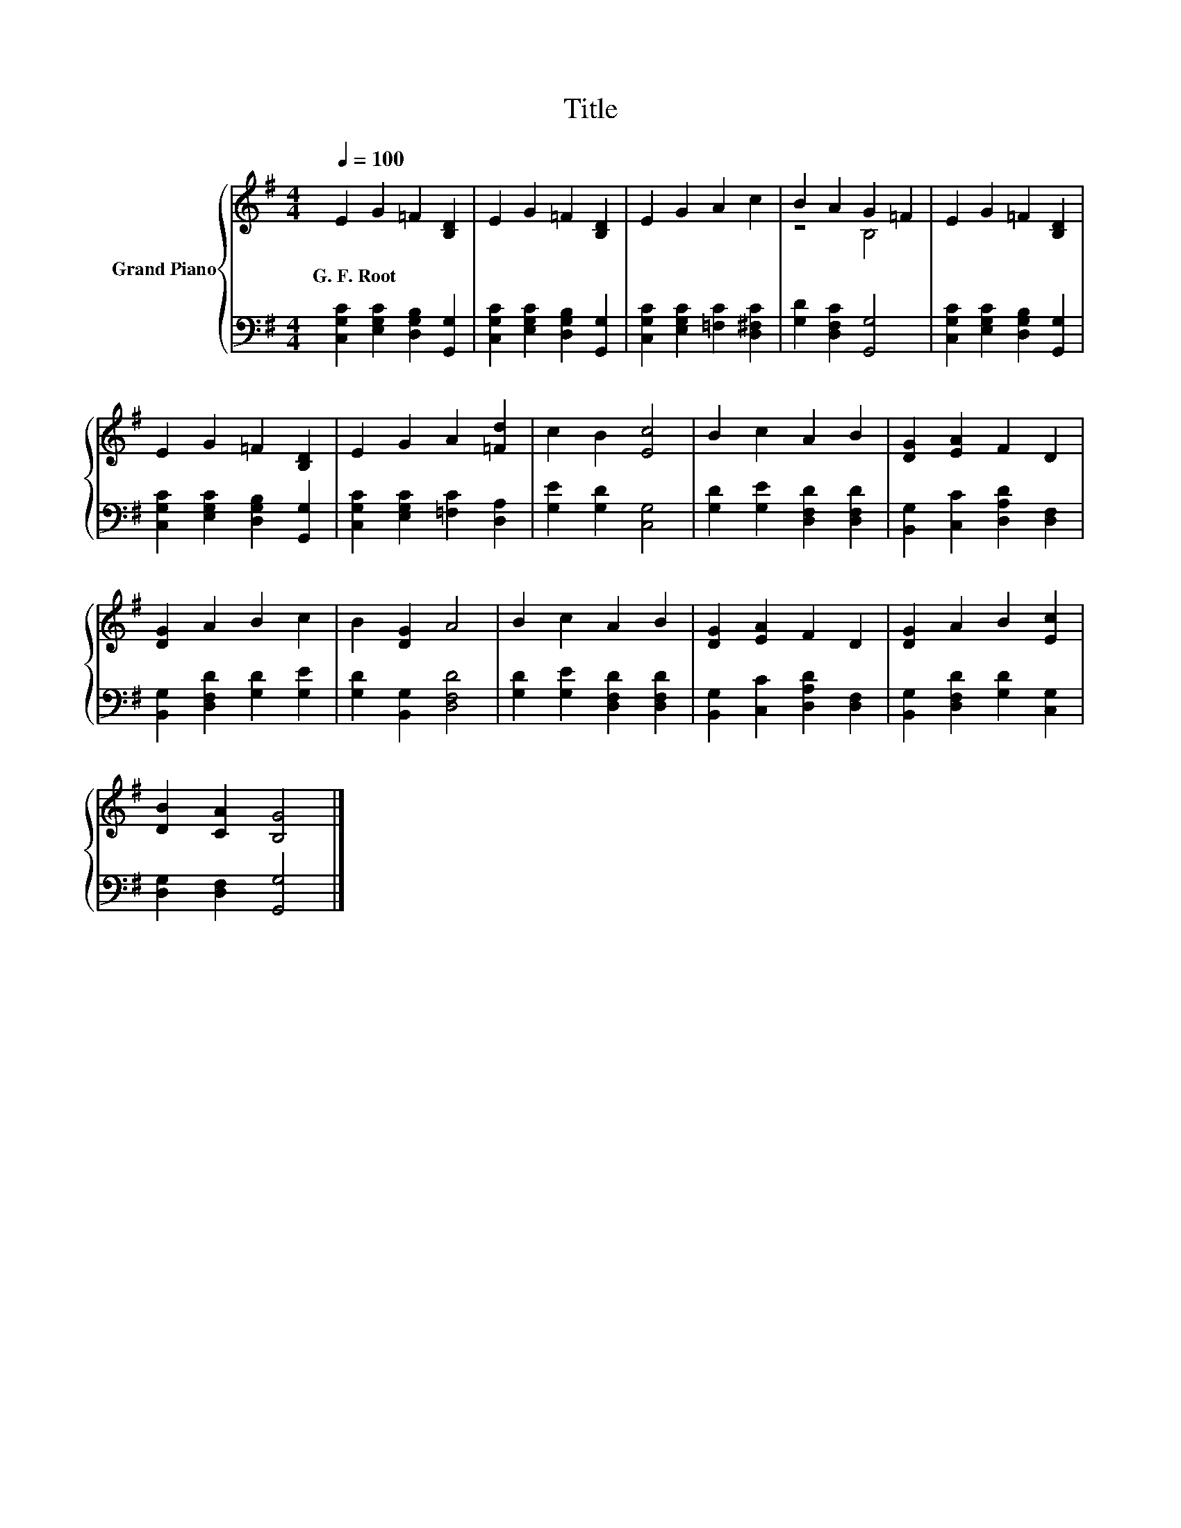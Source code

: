 X:1
T:Title
%%score { ( 1 3 ) | 2 }
L:1/8
Q:1/4=100
M:4/4
K:G
V:1 treble nm="Grand Piano"
V:3 treble 
V:2 bass 
V:1
 E2 G2 =F2 [B,D]2 | E2 G2 =F2 [B,D]2 | E2 G2 A2 c2 | B2 A2 G2 =F2 | E2 G2 =F2 [B,D]2 | %5
w: G.~F.~Root * * *|||||
 E2 G2 =F2 [B,D]2 | E2 G2 A2 [=Fd]2 | c2 B2 [Ec]4 | B2 c2 A2 B2 | [DG]2 [EA]2 F2 D2 | %10
w: |||||
 [DG]2 A2 B2 c2 | B2 [DG]2 A4 | B2 c2 A2 B2 | [DG]2 [EA]2 F2 D2 | [DG]2 A2 B2 [Ec]2 | %15
w: |||||
 [DB]2 [CA]2 [B,G]4 |] %16
w: |
V:2
 [C,G,C]2 [E,G,C]2 [D,G,B,]2 [G,,G,]2 | [C,G,C]2 [E,G,C]2 [D,G,B,]2 [G,,G,]2 | %2
 [C,G,C]2 [E,G,C]2 [=F,C]2 [D,^F,C]2 | [G,D]2 [D,F,C]2 [G,,G,]4 | %4
 [C,G,C]2 [E,G,C]2 [D,G,B,]2 [G,,G,]2 | [C,G,C]2 [E,G,C]2 [D,G,B,]2 [G,,G,]2 | %6
 [C,G,C]2 [E,G,C]2 [=F,C]2 [D,A,]2 | [G,E]2 [G,D]2 [C,G,]4 | [G,D]2 [G,E]2 [D,F,D]2 [D,F,D]2 | %9
 [B,,G,]2 [C,C]2 [D,A,D]2 [D,F,]2 | [B,,G,]2 [D,F,D]2 [G,D]2 [G,E]2 | [G,D]2 [B,,G,]2 [D,F,D]4 | %12
 [G,D]2 [G,E]2 [D,F,D]2 [D,F,D]2 | [B,,G,]2 [C,C]2 [D,A,D]2 [D,F,]2 | %14
 [B,,G,]2 [D,F,D]2 [G,D]2 [C,G,]2 | [D,G,]2 [D,F,]2 [G,,G,]4 |] %16
V:3
 x8 | x8 | x8 | z4 B,4 | x8 | x8 | x8 | x8 | x8 | x8 | x8 | x8 | x8 | x8 | x8 | x8 |] %16

